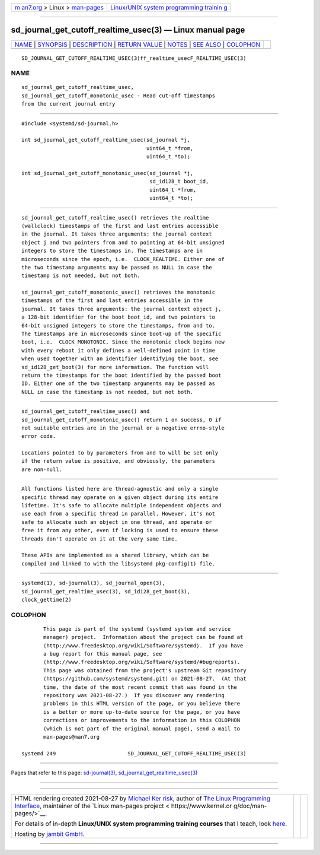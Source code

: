 .. container:: page-top

.. container:: nav-bar

   +----------------------------------+----------------------------------+
   | `m                               | `Linux/UNIX system programming   |
   | an7.org <../../../index.html>`__ | trainin                          |
   | > Linux >                        | g <http://man7.org/training/>`__ |
   | `man-pages <../index.html>`__    |                                  |
   +----------------------------------+----------------------------------+

--------------

sd_journal_get_cutoff_realtime_usec(3) — Linux manual page
==========================================================

+-----------------------------------+-----------------------------------+
| `NAME <#NAME>`__ \|               |                                   |
| `SYNOPSIS <#SYNOPSIS>`__ \|       |                                   |
| `DESCRIPTION <#DESCRIPTION>`__ \| |                                   |
| `RETURN VALUE <#RETURN_VALUE>`__  |                                   |
| \| `NOTES <#NOTES>`__ \|          |                                   |
| `SEE ALSO <#SEE_ALSO>`__ \|       |                                   |
| `COLOPHON <#COLOPHON>`__          |                                   |
+-----------------------------------+-----------------------------------+
| .. container:: man-search-box     |                                   |
+-----------------------------------+-----------------------------------+

::

   SD_JOURNAL_GET_CUTOFF_REALTIME_USEC(3)ff_realtime_usecF_REALTIME_USEC(3)

NAME
-------------------------------------------------

::

          sd_journal_get_cutoff_realtime_usec,
          sd_journal_get_cutoff_monotonic_usec - Read cut-off timestamps
          from the current journal entry


---------------------------------------------------------

::

          #include <systemd/sd-journal.h>

          int sd_journal_get_cutoff_realtime_usec(sd_journal *j,
                                                  uint64_t *from,
                                                  uint64_t *to);

          int sd_journal_get_cutoff_monotonic_usec(sd_journal *j,
                                                   sd_id128_t boot_id,
                                                   uint64_t *from,
                                                   uint64_t *to);


---------------------------------------------------------------

::

          sd_journal_get_cutoff_realtime_usec() retrieves the realtime
          (wallclock) timestamps of the first and last entries accessible
          in the journal. It takes three arguments: the journal context
          object j and two pointers from and to pointing at 64-bit unsigned
          integers to store the timestamps in. The timestamps are in
          microseconds since the epoch, i.e.  CLOCK_REALTIME. Either one of
          the two timestamp arguments may be passed as NULL in case the
          timestamp is not needed, but not both.

          sd_journal_get_cutoff_monotonic_usec() retrieves the monotonic
          timestamps of the first and last entries accessible in the
          journal. It takes three arguments: the journal context object j,
          a 128-bit identifier for the boot boot_id, and two pointers to
          64-bit unsigned integers to store the timestamps, from and to.
          The timestamps are in microseconds since boot-up of the specific
          boot, i.e.  CLOCK_MONOTONIC. Since the monotonic clock begins new
          with every reboot it only defines a well-defined point in time
          when used together with an identifier identifying the boot, see
          sd_id128_get_boot(3) for more information. The function will
          return the timestamps for the boot identified by the passed boot
          ID. Either one of the two timestamp arguments may be passed as
          NULL in case the timestamp is not needed, but not both.


-----------------------------------------------------------------

::

          sd_journal_get_cutoff_realtime_usec() and
          sd_journal_get_cutoff_monotonic_usec() return 1 on success, 0 if
          not suitable entries are in the journal or a negative errno-style
          error code.

          Locations pointed to by parameters from and to will be set only
          if the return value is positive, and obviously, the parameters
          are non-null.


---------------------------------------------------

::

          All functions listed here are thread-agnostic and only a single
          specific thread may operate on a given object during its entire
          lifetime. It's safe to allocate multiple independent objects and
          use each from a specific thread in parallel. However, it's not
          safe to allocate such an object in one thread, and operate or
          free it from any other, even if locking is used to ensure these
          threads don't operate on it at the very same time.

          These APIs are implemented as a shared library, which can be
          compiled and linked to with the libsystemd pkg-config(1) file.


---------------------------------------------------------

::

          systemd(1), sd-journal(3), sd_journal_open(3),
          sd_journal_get_realtime_usec(3), sd_id128_get_boot(3),
          clock_gettime(2)

COLOPHON
---------------------------------------------------------

::

          This page is part of the systemd (systemd system and service
          manager) project.  Information about the project can be found at
          ⟨http://www.freedesktop.org/wiki/Software/systemd⟩.  If you have
          a bug report for this manual page, see
          ⟨http://www.freedesktop.org/wiki/Software/systemd/#bugreports⟩.
          This page was obtained from the project's upstream Git repository
          ⟨https://github.com/systemd/systemd.git⟩ on 2021-08-27.  (At that
          time, the date of the most recent commit that was found in the
          repository was 2021-08-27.)  If you discover any rendering
          problems in this HTML version of the page, or you believe there
          is a better or more up-to-date source for the page, or you have
          corrections or improvements to the information in this COLOPHON
          (which is not part of the original manual page), send a mail to
          man-pages@man7.org

   systemd 249                       SD_JOURNAL_GET_CUTOFF_REALTIME_USEC(3)

--------------

Pages that refer to this page:
`sd-journal(3) <../man3/sd-journal.3.html>`__, 
`sd_journal_get_realtime_usec(3) <../man3/sd_journal_get_realtime_usec.3.html>`__

--------------

--------------

.. container:: footer

   +-----------------------+-----------------------+-----------------------+
   | HTML rendering        |                       | |Cover of TLPI|       |
   | created 2021-08-27 by |                       |                       |
   | `Michael              |                       |                       |
   | Ker                   |                       |                       |
   | risk <https://man7.or |                       |                       |
   | g/mtk/index.html>`__, |                       |                       |
   | author of `The Linux  |                       |                       |
   | Programming           |                       |                       |
   | Interface <https:     |                       |                       |
   | //man7.org/tlpi/>`__, |                       |                       |
   | maintainer of the     |                       |                       |
   | `Linux man-pages      |                       |                       |
   | project <             |                       |                       |
   | https://www.kernel.or |                       |                       |
   | g/doc/man-pages/>`__. |                       |                       |
   |                       |                       |                       |
   | For details of        |                       |                       |
   | in-depth **Linux/UNIX |                       |                       |
   | system programming    |                       |                       |
   | training courses**    |                       |                       |
   | that I teach, look    |                       |                       |
   | `here <https://ma     |                       |                       |
   | n7.org/training/>`__. |                       |                       |
   |                       |                       |                       |
   | Hosting by `jambit    |                       |                       |
   | GmbH                  |                       |                       |
   | <https://www.jambit.c |                       |                       |
   | om/index_en.html>`__. |                       |                       |
   +-----------------------+-----------------------+-----------------------+

--------------

.. container:: statcounter

   |Web Analytics Made Easy - StatCounter|

.. |Cover of TLPI| image:: https://man7.org/tlpi/cover/TLPI-front-cover-vsmall.png
   :target: https://man7.org/tlpi/
.. |Web Analytics Made Easy - StatCounter| image:: https://c.statcounter.com/7422636/0/9b6714ff/1/
   :class: statcounter
   :target: https://statcounter.com/
